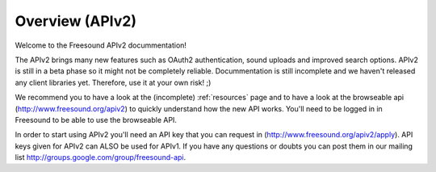 Overview (APIv2)
>>>>>>>>>>>>>>>>

Welcome to the Freesound APIv2 docummentation!

The APIv2 brings many new features such as OAuth2 authentication, sound uploads and
improved search options. APIv2 is still in a beta phase so it might not be completely reliable.
Docummentation is still incomplete and we haven't released any client libraries yet.
Therefore, use it at your own risk! ;)

We recommend you to have a look at the (incomplete) :ref:`resources` page and to
have a look at the browseable api (http://www.freesound.org/apiv2) to quickly understand how
the new API works. You'll need to be logged in in Freesound to be able to use the browseable API.

In order to start using APIv2 you'll need an API key that you can request in (http://www.freesound.org/apiv2/apply).
API keys given for APIv2 can ALSO be used for APIv1.
If you have any questions or doubts you can post them in our mailing list http://groups.google.com/group/freesound-api.